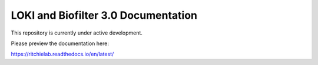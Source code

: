 LOKI and Biofilter 3.0 Documentation
=======================================

This repository is currently under active development.

Please preview the documentation here:

https://ritchielab.readthedocs.io/en/latest/
